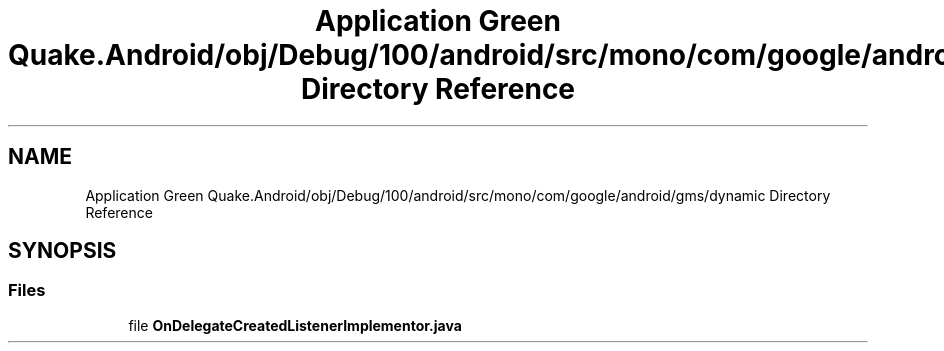 .TH "Application Green Quake.Android/obj/Debug/100/android/src/mono/com/google/android/gms/dynamic Directory Reference" 3 "Thu Apr 29 2021" "Version 1.0" "Green Quake" \" -*- nroff -*-
.ad l
.nh
.SH NAME
Application Green Quake.Android/obj/Debug/100/android/src/mono/com/google/android/gms/dynamic Directory Reference
.SH SYNOPSIS
.br
.PP
.SS "Files"

.in +1c
.ti -1c
.RI "file \fBOnDelegateCreatedListenerImplementor\&.java\fP"
.br
.in -1c
